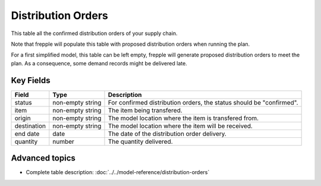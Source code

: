 ===================
Distribution Orders
===================

This table all the confirmed distribution orders of your supply chain.

Note that frepple will populate this table with proposed distribution orders when running the plan.

For a first simplified model, this table can be left empty, frepple will generate proposed distribution orders to meet the plan. 
As a consequence, some demand records might be delivered late.

Key Fields
----------

================ ================= ===========================================================
Field            Type              Description
================ ================= ===========================================================
status           non-empty string  For confirmed distribution orders, the status should be "confirmed".
item             non-empty string  The item being transfered.
origin           non-empty string  The model location where the item is transfered from.
destination      non-empty string  The model location where the item will be received.
end date         date              The date of the distribution order delivery.
quantity         number            The quantity delivered.
================ ================= ===========================================================                              
                                  
Advanced topics
---------------

* Complete table description: :doc:`../../model-reference/distribution-orders`
